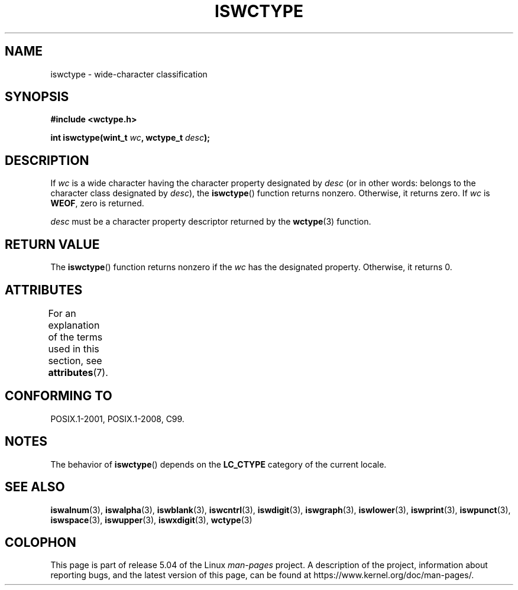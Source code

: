 .\" Copyright (c) Bruno Haible <haible@clisp.cons.org>
.\"
.\" %%%LICENSE_START(GPLv2+_DOC_ONEPARA)
.\" This is free documentation; you can redistribute it and/or
.\" modify it under the terms of the GNU General Public License as
.\" published by the Free Software Foundation; either version 2 of
.\" the License, or (at your option) any later version.
.\" %%%LICENSE_END
.\"
.\" References consulted:
.\"   GNU glibc-2 source code and manual
.\"   Dinkumware C library reference http://www.dinkumware.com/
.\"   OpenGroup's Single UNIX specification http://www.UNIX-systems.org/online.html
.\"   ISO/IEC 9899:1999
.\"
.TH ISWCTYPE 3  2015-08-08 "GNU" "Linux Programmer's Manual"
.SH NAME
iswctype \- wide-character classification
.SH SYNOPSIS
.nf
.B #include <wctype.h>
.PP
.BI "int iswctype(wint_t " wc ", wctype_t " desc );
.fi
.SH DESCRIPTION
If
.I wc
is a wide character having the character property designated by
.I desc
(or in other words: belongs to the character class designated by
.IR desc ),
the
.BR iswctype ()
function returns nonzero.
Otherwise, it
returns zero.
If
.I wc
is
.BR WEOF ,
zero is returned.
.PP
.I desc
must be a character property descriptor
returned by the
.BR wctype (3)
function.
.SH RETURN VALUE
The
.BR iswctype ()
function returns nonzero if
the
.I wc
has the designated
property.
Otherwise, it returns 0.
.SH ATTRIBUTES
For an explanation of the terms used in this section, see
.BR attributes (7).
.TS
allbox;
lb lb lb
l l l.
Interface	Attribute	Value
T{
.BR iswctype ()
T}	Thread safety	MT-Safe
.TE
.SH CONFORMING TO
POSIX.1-2001, POSIX.1-2008, C99.
.SH NOTES
The behavior of
.BR iswctype ()
depends on the
.B LC_CTYPE
category of the
current locale.
.SH SEE ALSO
.BR iswalnum (3),
.BR iswalpha (3),
.BR iswblank (3),
.BR iswcntrl (3),
.BR iswdigit (3),
.BR iswgraph (3),
.BR iswlower (3),
.BR iswprint (3),
.BR iswpunct (3),
.BR iswspace (3),
.BR iswupper (3),
.BR iswxdigit (3),
.BR wctype (3)
.SH COLOPHON
This page is part of release 5.04 of the Linux
.I man-pages
project.
A description of the project,
information about reporting bugs,
and the latest version of this page,
can be found at
\%https://www.kernel.org/doc/man\-pages/.
